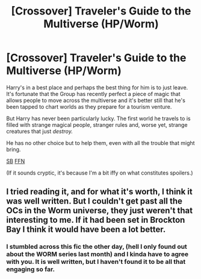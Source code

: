#+TITLE: [Crossover] Traveler's Guide to the Multiverse (HP/Worm)

* [Crossover] Traveler's Guide to the Multiverse (HP/Worm)
:PROPERTIES:
:Author: ManMagnificent
:Score: 4
:DateUnix: 1512168973.0
:DateShort: 2017-Dec-02
:END:
Harry's in a best place and perhaps the best thing for him is to just leave. It's fortunate that the Group has recently perfect a piece of magic that allows people to move across the multiverse and it's better still that he's been tapped to chart worlds as they prepare for a tourism venture.

But Harry has never been particularly lucky. The first world he travels to is filled with strange magical people, stranger rules and, worse yet, strange creatures that just /destroy./

He has no other choice but to help them, even with all the trouble that might bring.

[[https://forums.spacebattles.com/threads/travelers-guide-to-the-multiverse-hp-worm-crossover.544303/page-6#post-37582721][SB]] [[https://www.fanfiction.net/s/12564799/1/A-Traveler-s-Guide-to-the-Multiverse-Earth-001][FFN]]

(If it sounds cryptic, it's because I'm a bit iffy on what constitutes spoilers.)


** I tried reading it, and for what it's worth, I think it was well written. But I couldn't get past all the OCs in the Worm universe, they just weren't that interesting to me. If it had been set in Brockton Bay I think it would have been a lot better.
:PROPERTIES:
:Author: NarfSree
:Score: 5
:DateUnix: 1512175268.0
:DateShort: 2017-Dec-02
:END:

*** I stumbled across this fic the other day, (hell I only found out about the WORM series last month) and I kinda have to agree with you. It is well written, but I haven't found it to be all that engaging so far.
:PROPERTIES:
:Author: DontLoseYourWay223
:Score: 2
:DateUnix: 1512177469.0
:DateShort: 2017-Dec-02
:END:
